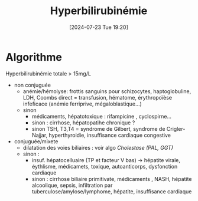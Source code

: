 #+title: Hyperbilirubinémie
#+date:       [2024-07-23 Tue 19:20]
#+filetags:   :biochimie:
#+identifier: 20240723T192057

* Algorithme
Hyperbilirubinémie totale > 15mg/L
- non conjuguée
  - anémie/hémolyse: frottis sanguins pour schizocytes, haptoglobuline, LDH, Coombs direct = transfusion, hématome, érythropoïèse infeficace (anémie ferriprive, mégaloblastique...)
  - sinon
    - médicaments, hépatotoxique : rifampicine , cyclospirne...
    - sinon : cirrhose, hépatopatihe chronique ?
    - sinon TSH, T3,T4 = syndrome de Gilbert, syndrome de Crigler-Najjar, hyperthyroidie, insuffisance cardiaque congestive
- conjuguée/mixete
  - dilatation des voies biliaires : voir algo [[Cholestase (PAL, GGT)]]
  - sinon :
    - insuf. hépatocelluaire (TP et facteur V bas) -> hépatite virale, éythlisme, médicamets, toxique, autoanticorps, dysfonction cardiaque
    - sinon : cirrhose biliaire primitivate, médicaments , NASH, hépatite alcoolique, sepsis, infiltration par tuberculose/amylose/lymphome, hépatite, insuffisance cardiaque
